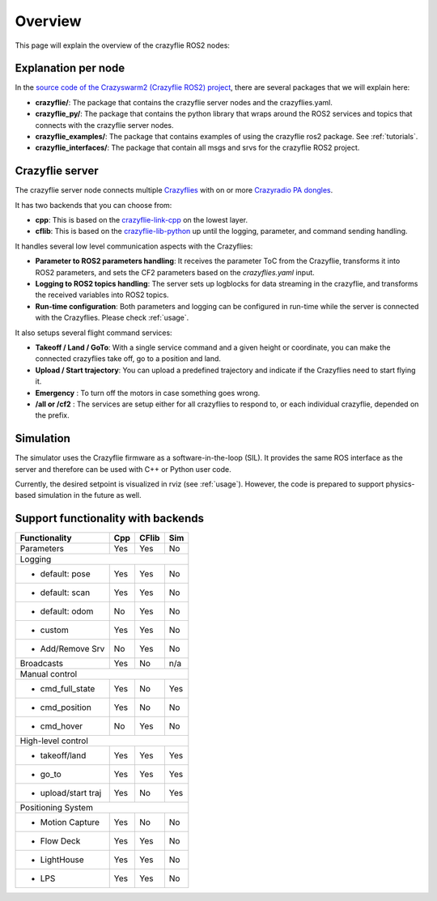 .. _overview:

Overview
========

This page will explain the overview of the crazyflie ROS2 nodes:

.. image:: images/overview_nodes.jpg


Explanation per node
--------------------

In the `source code of the Crazyswarm2 (Crazyflie ROS2) project <https://github.com/IMRCLab/crazyswarm2>`_, there are several packages that we will explain here:


- **crazyflie/**: The package that contains the crazyflie server nodes and the crazyflies.yaml.
- **crazyflie_py/**: The package that contains the python library that wraps around the ROS2 services and topics that connects with the crazyflie server nodes.
- **crazyflie_examples/**:  The package that contains examples of using the crazyflie ros2 package. See :ref:`tutorials`.
- **crazyflie_interfaces/**: The package that contain all msgs and srvs for the crazyflie ROS2 project.

Crazyflie server
----------------

The crazyflie server node connects multiple `Crazyflies <https://www.bitcraze.io/products/crazyflie-2-1/>`_ with on or more `Crazyradio PA dongles <https://www.bitcraze.io/products/crazyradio-pa/>`_.

It has two backends that you can choose from:

- **cpp**: This is based on the `crazyflie-link-cpp <https://github.com/bitcraze/crazyflie-link-cpp>`_ on the lowest layer.
- **cflib**: This is based on the `crazyflie-lib-python <https://www.bitcraze.io/documentation/repository/crazyflie-lib-python/master/>`_ up until the logging, parameter, and command sending handling.

It handles several low level communication aspects with the Crazyflies:

- **Parameter to ROS2 parameters handling**: It receives the parameter ToC from the Crazyflie, transforms it into ROS2 parameters, and sets the CF2 parameters based on the *crazyflies.yaml* input.
- **Logging to ROS2 topics handling**: The server sets up logblocks for data streaming in the crazyflie, and transforms the received variables into ROS2 topics.
- **Run-time configuration**: Both parameters and logging can be configured in run-time while the server is connected with the Crazyflies. Please check :ref:`usage`.

It also setups several flight command services:

- **Takeoff / Land / GoTo**: With a single service command and a given height or coordinate, you can make the connected crazyflies take off, go to a position and land.
- **Upload / Start trajectory**: You can upload a predefined trajectory and indicate if the Crazyflies need to start flying it.
- **Emergency** : To turn off the motors in case something goes wrong.
- **/all or /cf2** : The services are setup either for all crazyflies to respond to, or each individual crazyflie, depended on the prefix. 

Simulation
----------

The simulator uses the Crazyflie firmware as a software-in-the-loop (SIL). It provides the same ROS interface as the server and therefore can be used with C++ or Python user code.

Currently, the desired setpoint is visualized in rviz (see :ref:`usage`). However, the code is prepared to support physics-based simulation in the future as well.


Support functionality with backends
-----------------------------------

+---------------------+---------+-----------+---------+
| **Functionality**   | **Cpp** | **CFlib** | **Sim** |
+=====================+=========+===========+=========+
| Parameters          | Yes     | Yes       | No      |
+---------------------+---------+-----------+---------+
| Logging                                             |
+---------------------+---------+-----------+---------+
| - default: pose     | Yes     | Yes       | No      |
+---------------------+---------+-----------+---------+
| - default: scan     | Yes     | Yes       | No      |
+---------------------+---------+-----------+---------+
| - default: odom     | No      | Yes       | No      |
+---------------------+---------+-----------+---------+
| - custom            | Yes     | Yes       | No      |
+---------------------+---------+-----------+---------+
| - Add/Remove Srv    | No      | Yes       | No      |
+---------------------+---------+-----------+---------+
| Broadcasts          | Yes     | No        | n/a     |
+---------------------+---------+-----------+---------+
| Manual control                                      |
+---------------------+---------+-----------+---------+
| - cmd_full_state    | Yes     | No        | Yes     |
+---------------------+---------+-----------+---------+
| - cmd_position      | Yes     | No        | No      |
+---------------------+---------+-----------+---------+
| - cmd_hover         | No      | Yes       | No      |
+---------------------+---------+-----------+---------+
| High-level control                                  |
+---------------------+---------+-----------+---------+
| - takeoff/land      | Yes     | Yes       | Yes     |
+---------------------+---------+-----------+---------+
| - go_to             | Yes     | Yes       | Yes     |
+---------------------+---------+-----------+---------+
| - upload/start traj | Yes     | No        | Yes     |
+---------------------+---------+-----------+---------+
| Positioning System                                  |
+---------------------+---------+-----------+---------+
| - Motion Capture    | Yes     | No        | No      |
+---------------------+---------+-----------+---------+
| - Flow Deck         | Yes     | Yes       | No      |
+---------------------+---------+-----------+---------+
| - LightHouse        | Yes     | Yes       | No      |
+---------------------+---------+-----------+---------+
| - LPS               | Yes     | Yes       | No      |
+---------------------+---------+-----------+---------+
